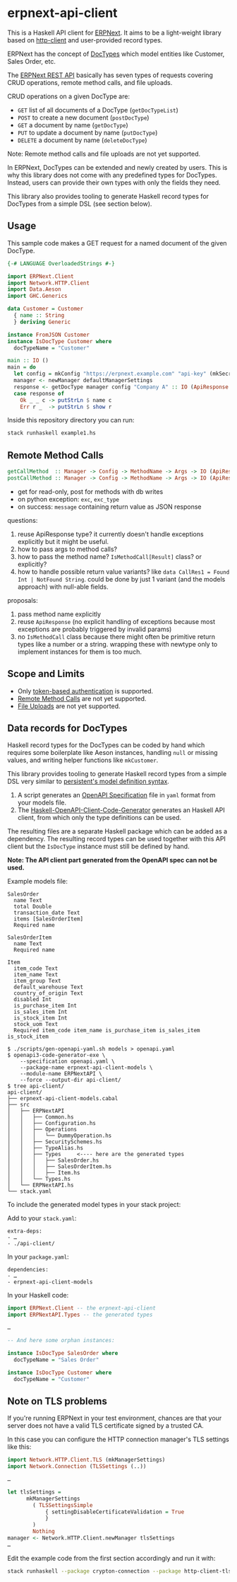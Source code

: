 
# call make to generate README.md

* erpnext-api-client

This is a Haskell API client for
[[https://github.com/frappe/erpnext][ERPNext]]. It aims to be a
light-weight library based on
[[https://hackage.haskell.org/package/http-client][http-client]] and
user-provided record types.

ERPNext has the concept of
[[https://docs.frappe.io/erpnext/user/manual/en/doctype][DocTypes]]
which model entities like Customer, Sales Order, etc.

The [[https://docs.frappe.io/framework/user/en/api/rest][ERPNext REST
API]] basically has seven types of requests covering CRUD operations,
remote method calls, and file uploads.

CRUD operations on a given DocType are:

- =GET= list of all documents of a DocType (=getDocTypeList=)
- =POST= to create a new document (=postDocType=)
- =GET= a document by name (=getDocType=)
- =PUT= to update a document by name (=putDocType=)
- =DELETE= a document by name (=deleteDocType=)

Note: Remote method calls and file uploads are not yet supported.

In ERPNext, DocTypes can be extended and newly created by users. This is
why this library does not come with any predefined types for DocTypes.
Instead, users can provide their own types with only the fields they
need.

This library also provides tooling to generate Haskell record types
for DocTypes from a simple DSL (see section below).

** Usage

This sample code makes a GET request for a named document of the
given DocType.

# Create example file from emacs with: org-babel-tangle

#+begin_src haskell :tangle example1.hs
  {-# LANGUAGE OverloadedStrings #-}

  import ERPNext.Client
  import Network.HTTP.Client
  import Data.Aeson
  import GHC.Generics

  data Customer = Customer
    { name :: String
    } deriving Generic

  instance FromJSON Customer
  instance IsDocType Customer where
    docTypeName = "Customer"

  main :: IO ()
  main = do
    let config = mkConfig "https://erpnext.example.com" "api-key" (mkSecret "api-secret")
    manager <- newManager defaultManagerSettings
    response <- getDocType manager config "Company A" :: IO (ApiResponse Customer)
    case response of
      Ok _ _ c -> putStrLn $ name c
      Err r _  -> putStrLn $ show r
#+end_src

Inside this repository directory you can run:

#+begin_src sh
  stack runhaskell example1.hs
#+end_src

#+RESULTS:

** Remote Method Calls

#+begin_src haskell
  getCallMethod  :: Manager -> Config -> MethodName -> Args -> IO (ApiResponse a)
  postCallMethod :: Manager -> Config -> MethodName -> Args -> IO (ApiResponse a)
#+end_src

- get for read-only, post for methods with db writes
- on python exception: =exc=, =exc_type=
- on success: =message= containing return value as JSON response

questions:

1. reuse ApiResponse type? it currently doesn't handle exceptions
   explicitly but it might be useful.
2. how to pass args to method calls?
3. how to pass the method name? =IsMethodCall[Result]= class? or explicitly?
4. how to handle possible return value variants?
   like ~data CallRes1 = Found Int | NotFound String~.
   could be done by just 1 variant (and the models approach) with
   null-able fields.

proposals:

1. pass method name explicitly
2. reuse =ApiResponse= (no explicit handling of exceptions because
   most exceptions are probably triggered by invalid params)
3. no =IsMethodCall= class because there might often be primitive
   return types like a number or a string. wrapping these with newtype
   only to implement instances for them is too much.

** Scope and Limits

- Only [[https://docs.frappe.io/framework/user/en/api/rest#1-token-based-authentication][token-based authentication]] is supported.
- [[https://docs.frappe.io/framework/user/en/api/rest#remote-method-calls][Remote Method Calls]] are not yet supported.
- [[https://docs.frappe.io/framework/user/en/api/rest#file-uploads][File Uploads]] are not yet supported.

** Data records for DocTypes

Haskell record types for the DocTypes can be coded by hand which
requires some boilerplate like Aeson instances, handling =null= or
missing values, and writing helper functions like =mkCustomer=.

This library provides tooling to generate Haskell record types from a
simple DSL very similar to
[[https://hackage.haskell.org/package/persistent/docs/Database-Persist-Quasi.html][persistent's model definition syntax]].

1. A script generates an [[https://swagger.io/specification/][OpenAPI Specification]] file in =yaml= format
   from your models file.
2. The [[https://github.com/Haskell-OpenAPI-Code-Generator/Haskell-OpenAPI-Client-Code-Generator/][Haskell-OpenAPI-Client-Code-Generator]] generates an Haskell API
   client, from which only the type definitions can be used.

The resulting files are a separate Haskell package which can be added
as a dependency. The resulting record types can be used together with
this API client but the =IsDocType= instance must still be defined by hand.

*Note: The API client part generated from the OpenAPI spec can not be used.*

Example models file:

#+begin_src plain :tangle models
  SalesOrder
    name Text
    total Double
    transaction_date Text
    items [SalesOrderItem]
    Required name

  SalesOrderItem
    name Text
    Required name

  Item
    item_code Text
    item_name Text
    item_group Text
    default_warehouse Text
    country_of_origin Text
    disabled Int
    is_purchase_item Int
    is_sales_item Int
    is_stock_item Int
    stock_uom Text
    Required item_code item_name is_purchase_item is_sales_item is_stock_item
#+end_src

#+begin_example
$ ./scripts/gen-openapi-yaml.sh models > openapi.yaml
$ openapi3-code-generator-exe \
    --specification openapi.yaml \
    --package-name erpnext-api-client-models \
    --module-name ERPNextAPI \
    --force --output-dir api-client/
$ tree api-client/
api-client/
├── erpnext-api-client-models.cabal
├── src
│   ├── ERPNextAPI
│   │   ├── Common.hs
│   │   ├── Configuration.hs
│   │   ├── Operations
│   │   │   └── DummyOperation.hs
│   │   ├── SecuritySchemes.hs
│   │   ├── TypeAlias.hs
│   │   ├── Types     <---- here are the generated types
│   │   │   ├── SalesOrder.hs
│   │   │   ├── SalesOrderItem.hs
│   │   │   ├── Item.hs
│   │   └── Types.hs
│   └── ERPNextAPI.hs
└── stack.yaml
#+end_example

To include the generated model types in your stack project:

Add to your =stack.yaml=:

: extra-deps:
: - …
: - ./api-client/

In your =package.yaml=:

: dependencies:
: - …
: - erpnext-api-client-models

In your Haskell code:

#+begin_src haskell
  import ERPNext.Client -- the erpnext-api-client
  import ERPNextAPI.Types -- the generated types

  …

  -- And here some orphan instances:

  instance IsDocType SalesOrder where
    docTypeName = "Sales Order"

  instance IsDocType Customer where
    docTypeName = "Customer"
#+end_src

** Note on TLS problems

If you're running ERPNext in your test environment, chances are that your
server does not have a valid TLS certificate signed by a trusted CA.

In this case you can configure the HTTP connection manager's TLS
settings like this:

#+begin_src haskell
  import Network.HTTP.Client.TLS (mkManagerSettings)
  import Network.Connection (TLSSettings (..))

  …

  let tlsSettings =
        mkManagerSettings
          ( TLSSettingsSimple
              { settingDisableCertificateValidation = True
              }
          )
          Nothing
  manager <- Network.HTTP.Client.newManager tlsSettings
  …
#+end_src

Edit the example code from the first section accordingly and run it with:

#+begin_src sh
  stack runhaskell --package crypton-connection --package http-client-tls example1.hs
#+end_src
